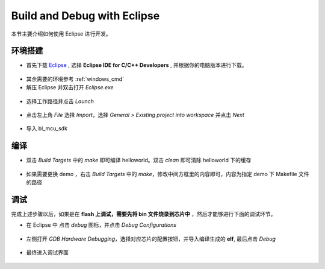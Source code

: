 .. _eclipse_gcc:

Build and Debug with Eclipse
=================================

本节主要介绍如何使用 Eclipse 进行开发。

环境搭建
-------------

- 首先下载 `Eclipse <https://www.eclipse.org/downloads/packages>`_ , 选择  **Eclipse IDE for C/C++ Developers** , 并根据你的电脑版本进行下载。

.. figure:: img/eclipse1.png
    :alt:

- 其余需要的环境参考 :ref:`windows_cmd`

- 解压 Eclipse 并双击打开 `Eclipse.exe`

.. figure:: img/eclipse2.png
    :alt:

- 选择工作路径并点击 `Launch`

.. figure:: img/eclipse3.png
    :alt:

- 点击左上角 `File` 选择 `Import`，选择 `General > Existing project into workspace` 并点击 `Next`

.. figure:: img/eclipse4.png
    :alt:

- 导入 bl_mcu_sdk

.. figure:: img/eclipse5.png
    :alt:

编译
-------------

- 双击 `Build Targets` 中的 `make` 即可编译 helloworld。双击 `clean` 即可清除 helloworld 下的缓存

.. figure:: img/eclipse6.png
    :alt:

- 如果需要更换 demo ，右击 `Build Targets` 中的 `make`，修改中间方框里的内容即可，内容为指定 demo 下 Makefile 文件的路径

.. figure:: img/eclipse7.png
    :alt:

调试
-------------

完成上述步骤以后，如果是在 **flash 上调试，需要先将 bin 文件烧录到芯片中** ，然后才能够进行下面的调试环节。

- 在 Eclipse 中 点击 `debug` 图标，并点击 `Debug Configurations`

.. figure:: img/eclipse8.png
    :alt:

- 左侧打开 `GDB Hardware Debugging`，选择对应芯片的配置按钮，并导入编译生成的 **elf**, 最后点击 `Debug`

.. figure:: img/eclipse9.png
    :alt:

- 最终进入调试界面

.. figure:: img/eclipse10.png
    :alt:
